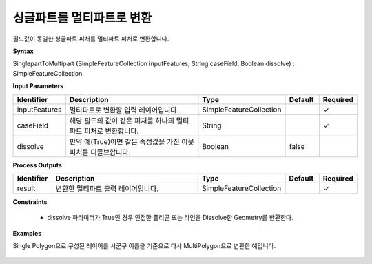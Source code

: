 .. _singleparttomultipart:

싱글파트를 멀티파트로 변환
==========================================

필드값이 동일한 싱글파트 피처를  멀티파트 피처로 변환합니다.

**Syntax**

SinglepartToMultipart (SimpleFeatureCollection inputFeatures, String caseField, Boolean dissolve) : SimpleFeatureCollection

**Input Parameters**

.. list-table::
   :widths: 10 50 20 10 10

   * - **Identifier**
     - **Description**
     - **Type**
     - **Default**
     - **Required**

   * - inputFeatures
     - 멀티파트로 변환할 입력 레이어입니다.
     - SimpleFeatureCollection
     -
     - ✓

   * - caseField
     - 해당 필드의 값이 같은 피처를 하나의 멀티파트 피처로 변환합니다.
     - String
     -
     - ✓

   * - dissolve
     - 만약 예(True)이면 같은 속성값을 가진 이웃 피처를 디졸브합니다.
     - Boolean
     - false
     -

**Process Outputs**

.. list-table::
   :widths: 10 50 20 10 10

   * - **Identifier**
     - **Description**
     - **Type**
     - **Default**
     - **Required**

   * - result
     - 변환한 멀티파트 출력 레이어입니다.
     - SimpleFeatureCollection
     -
     - ✓

**Constraints**

 - dissolve 파라미터가 True인 경우 인접한 폴리곤 또는 라인을 Dissolve한 Geometry를 반환한다.

**Examples**

Single Polygon으로 구성된 레이어를 시군구 이름을 기준으로 다시 MultiPolygon으로 변환한 예입니다.

  .. image:: images/singleparttomultipart.png

